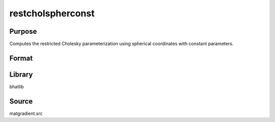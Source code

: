 restcholspherconst
==============================================
Purpose
----------------
Computes the restricted Cholesky parameterization using spherical coordinates with constant parameters.

Format
----------------
.. function:: { sstar_out, index_out } = restcholspherconst(sstar, capomegaindx)

    :param sstar: Parameter vector.
    :type sstar: vector

    :param capomegaindx: Index vector for CAPOMEGA.
    :type capomegaindx: vector

    :return sstar_out: Restricted parameter vector.
    :rtype sstar_out: vector

    :return index_out: Output index vector.
    :rtype index_out: vector

Library
-------
bhatlib

Source
------
matgradient.src